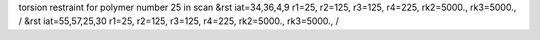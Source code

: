 torsion restraint for polymer number 25 in scan
&rst iat=34,36,4,9 r1=25, r2=125, r3=125, r4=225, rk2=5000., rk3=5000., /
&rst iat=55,57,25,30 r1=25, r2=125, r3=125, r4=225, rk2=5000., rk3=5000., /

